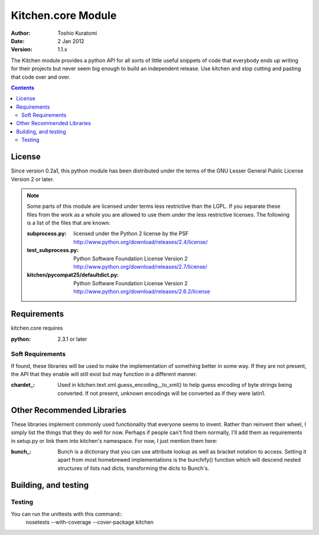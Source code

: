 ===================
Kitchen.core Module
===================

:Author: Toshio Kuratomi
:Date: 2 Jan 2012
:Version: 1.1.x

The Kitchen module provides a python API for all sorts of little useful
snippets of code that everybody ends up writing for their projects but never
seem big enough to build an independent release.  Use kitchen and stop cutting
and pasting that code over and over.

.. contents::

-------
License
-------

Since version 0.2a1, this python module has been distributed under the terms of
the GNU Lesser General Public License Version 2 or later.

.. note:: Some parts of this module are licensed under terms less restrictive
    than the LGPL.  If you separate these files from the work as a whole you
    are allowed to use them under the less restrictive licenses.  The following
    is a list of the files that are known:

    :subprocess.py: licensed under the Python 2 license by the PSF
        http://www.python.org/download/releases/2.4/license/
    :test_subprocess.py: Python Software Foundation License Version 2
        http://www.python.org/download/releases/2.7/license/
    :kitchen/pycompat25/defaultdict.py: Python Software Foundation License Version 2
        http://www.python.org/download/releases/2.6.2/license

------------
Requirements
------------

kitchen.core requires

:python: 2.3.1 or later

Soft Requirements
=================

If found, these libraries will be used to make the implementation of something
better in some way.  If they are not present, the API that they enable will
still exist but may function in a different manner.

:chardet_: Used in kitchen.text.xml.guess_encoding__to_xml() to help guess encoding of
    byte strings being converted.  If not present, unknown encodings will be
    converted as if they were latin1.

.. _chardet:: http://chardet.feedparser.org/

---------------------------
Other Recommended Libraries
---------------------------

These libraries implement commonly used functionality that everyone seems to
invent.  Rather than reinvent their wheel, I simply list the things that they
do well for now.  Perhaps if people can't find them normally, I'll add them as
requirements in setup.py or link them into kitchen's namespace.  For now, I
just mention them here:

:bunch_: Bunch is a dictionary that you can use attribute lookup as well as
    bracket notation to access.  Setting it apart from most homebrewed
    implementations is the bunchify() function which will descend nested
    structures of lists nad dicts, transforming the dicts to Bunch's.

.. _bunch:: http://pypi.python.org/pypi/bunch/

---------------------
Building, and testing
---------------------

Testing
=======

You can run the unittests with this command::
    nosetests --with-coverage --cover-package kitchen
